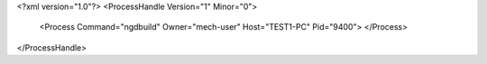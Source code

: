 <?xml version="1.0"?>
<ProcessHandle Version="1" Minor="0">
    <Process Command="ngdbuild" Owner="mech-user" Host="TEST1-PC" Pid="9400">
    </Process>
</ProcessHandle>
